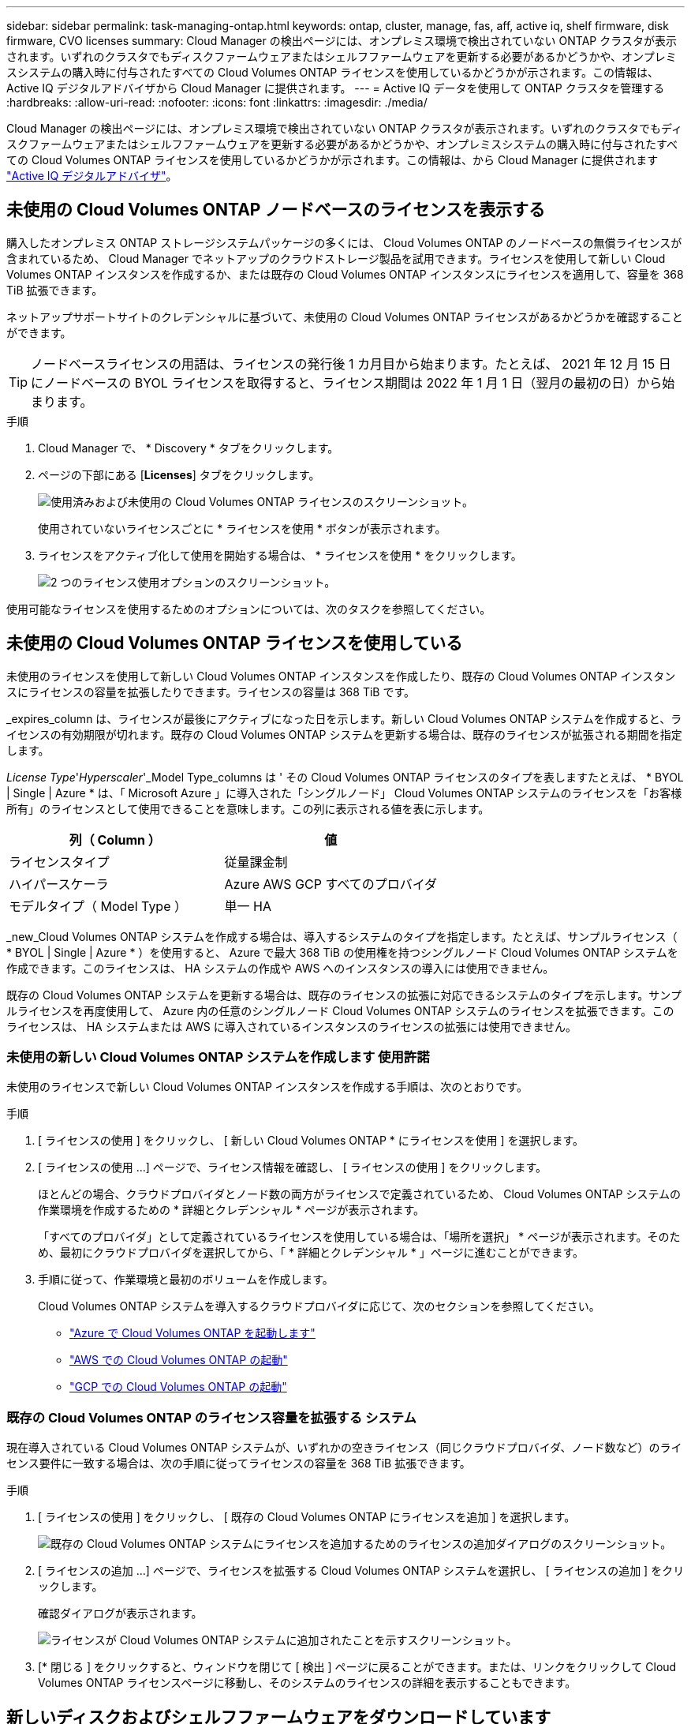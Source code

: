 ---
sidebar: sidebar 
permalink: task-managing-ontap.html 
keywords: ontap, cluster, manage, fas, aff, active iq, shelf firmware, disk firmware, CVO licenses 
summary: Cloud Manager の検出ページには、オンプレミス環境で検出されていない ONTAP クラスタが表示されます。いずれのクラスタでもディスクファームウェアまたはシェルフファームウェアを更新する必要があるかどうかや、オンプレミスシステムの購入時に付与されたすべての Cloud Volumes ONTAP ライセンスを使用しているかどうかが示されます。この情報は、 Active IQ デジタルアドバイザから Cloud Manager に提供されます。 
---
= Active IQ データを使用して ONTAP クラスタを管理する
:hardbreaks:
:allow-uri-read: 
:nofooter: 
:icons: font
:linkattrs: 
:imagesdir: ./media/


Cloud Manager の検出ページには、オンプレミス環境で検出されていない ONTAP クラスタが表示されます。いずれのクラスタでもディスクファームウェアまたはシェルフファームウェアを更新する必要があるかどうかや、オンプレミスシステムの購入時に付与されたすべての Cloud Volumes ONTAP ライセンスを使用しているかどうかが示されます。この情報は、から Cloud Manager に提供されます link:https://docs.netapp.com/us-en/active-iq/index.html["Active IQ デジタルアドバイザ"^]。



== 未使用の Cloud Volumes ONTAP ノードベースのライセンスを表示する

購入したオンプレミス ONTAP ストレージシステムパッケージの多くには、 Cloud Volumes ONTAP のノードベースの無償ライセンスが含まれているため、 Cloud Manager でネットアップのクラウドストレージ製品を試用できます。ライセンスを使用して新しい Cloud Volumes ONTAP インスタンスを作成するか、または既存の Cloud Volumes ONTAP インスタンスにライセンスを適用して、容量を 368 TiB 拡張できます。

ネットアップサポートサイトのクレデンシャルに基づいて、未使用の Cloud Volumes ONTAP ライセンスがあるかどうかを確認することができます。


TIP: ノードベースライセンスの用語は、ライセンスの発行後 1 カ月目から始まります。たとえば、 2021 年 12 月 15 日にノードベースの BYOL ライセンスを取得すると、ライセンス期間は 2022 年 1 月 1 日（翌月の最初の日）から始まります。

.手順
. Cloud Manager で、 * Discovery * タブをクリックします。
. ページの下部にある [*Licenses*] タブをクリックします。
+
image:screenshot_aiq_licenses.png["使用済みおよび未使用の Cloud Volumes ONTAP ライセンスのスクリーンショット。"]

+
使用されていないライセンスごとに * ライセンスを使用 * ボタンが表示されます。

. ライセンスをアクティブ化して使用を開始する場合は、 * ライセンスを使用 * をクリックします。
+
image:screenshot_aiq_use_license.png["2 つのライセンス使用オプションのスクリーンショット。"]



使用可能なライセンスを使用するためのオプションについては、次のタスクを参照してください。



== 未使用の Cloud Volumes ONTAP ライセンスを使用している

未使用のライセンスを使用して新しい Cloud Volumes ONTAP インスタンスを作成したり、既存の Cloud Volumes ONTAP インスタンスにライセンスの容量を拡張したりできます。ライセンスの容量は 368 TiB です。

_expires_column は、ライセンスが最後にアクティブになった日を示します。新しい Cloud Volumes ONTAP システムを作成すると、ライセンスの有効期限が切れます。既存の Cloud Volumes ONTAP システムを更新する場合は、既存のライセンスが拡張される期間を指定します。

_License Type_'_Hyperscaler_'_Model Type_columns は ' その Cloud Volumes ONTAP ライセンスのタイプを表しますたとえば、 * BYOL | Single | Azure * は、「 Microsoft Azure 」に導入された「シングルノード」 Cloud Volumes ONTAP システムのライセンスを「お客様所有」のライセンスとして使用できることを意味します。この列に表示される値を表に示します。

[cols="25,25"]
|===
| 列（ Column ） | 値 


| ライセンスタイプ | 従量課金制 


| ハイパースケーラ | Azure AWS GCP すべてのプロバイダ 


| モデルタイプ（ Model Type ） | 単一 HA 
|===
_new_Cloud Volumes ONTAP システムを作成する場合は、導入するシステムのタイプを指定します。たとえば、サンプルライセンス（ * BYOL | Single | Azure * ）を使用すると、 Azure で最大 368 TiB の使用権を持つシングルノード Cloud Volumes ONTAP システムを作成できます。このライセンスは、 HA システムの作成や AWS へのインスタンスの導入には使用できません。

既存の Cloud Volumes ONTAP システムを更新する場合は、既存のライセンスの拡張に対応できるシステムのタイプを示します。サンプルライセンスを再度使用して、 Azure 内の任意のシングルノード Cloud Volumes ONTAP システムのライセンスを拡張できます。このライセンスは、 HA システムまたは AWS に導入されているインスタンスのライセンスの拡張には使用できません。



=== 未使用の新しい Cloud Volumes ONTAP システムを作成します 使用許諾

未使用のライセンスで新しい Cloud Volumes ONTAP インスタンスを作成する手順は、次のとおりです。

.手順
. [ ライセンスの使用 ] をクリックし、 [ 新しい Cloud Volumes ONTAP * にライセンスを使用 ] を選択します。
. [ ライセンスの使用 ...] ページで、ライセンス情報を確認し、 [ ライセンスの使用 ] をクリックします。
+
ほとんどの場合、クラウドプロバイダとノード数の両方がライセンスで定義されているため、 Cloud Volumes ONTAP システムの作業環境を作成するための * 詳細とクレデンシャル * ページが表示されます。

+
「すべてのプロバイダ」として定義されているライセンスを使用している場合は、「場所を選択」 * ページが表示されます。そのため、最初にクラウドプロバイダを選択してから、「 * 詳細とクレデンシャル * 」ページに進むことができます。

. 手順に従って、作業環境と最初のボリュームを作成します。
+
Cloud Volumes ONTAP システムを導入するクラウドプロバイダに応じて、次のセクションを参照してください。

+
** https://docs.netapp.com/us-en/cloud-manager-cloud-volumes-ontap/task-deploying-otc-azure.html["Azure で Cloud Volumes ONTAP を起動します"^]
** https://docs.netapp.com/us-en/cloud-manager-cloud-volumes-ontap/task-deploying-otc-aws.html["AWS での Cloud Volumes ONTAP の起動"^]
** https://docs.netapp.com/us-en/cloud-manager-cloud-volumes-ontap/task-deploying-gcp.html["GCP での Cloud Volumes ONTAP の起動"^]






=== 既存の Cloud Volumes ONTAP のライセンス容量を拡張する システム

現在導入されている Cloud Volumes ONTAP システムが、いずれかの空きライセンス（同じクラウドプロバイダ、ノード数など）のライセンス要件に一致する場合は、次の手順に従ってライセンスの容量を 368 TiB 拡張できます。

.手順
. [ ライセンスの使用 ] をクリックし、 [ 既存の Cloud Volumes ONTAP にライセンスを追加 ] を選択します。
+
image:screenshot_aiq_extend_license.png["既存の Cloud Volumes ONTAP システムにライセンスを追加するためのライセンスの追加ダイアログのスクリーンショット。"]

. [ ライセンスの追加 ...] ページで、ライセンスを拡張する Cloud Volumes ONTAP システムを選択し、 [ ライセンスの追加 ] をクリックします。
+
確認ダイアログが表示されます。

+
image:screenshot_aiq_license_added.png["ライセンスが Cloud Volumes ONTAP システムに追加されたことを示すスクリーンショット。"]

. [* 閉じる ] をクリックすると、ウィンドウを閉じて [ 検出 ] ページに戻ることができます。または、リンクをクリックして Cloud Volumes ONTAP ライセンスページに移動し、そのシステムのライセンスの詳細を表示することもできます。




== 新しいディスクおよびシェルフファームウェアをダウンロードしています

検出された ONTAP クラスタのいずれかで、シェルフまたはディスクのファームウェアを更新する必要があるかどうかを確認できます。また、 Ansible プレイブックをダウンロードしてファームウェアをアップグレードできます。

* 注： * 新しいファームウェアを表示およびダウンロードできるのは、特定のサポートプランに登録している場合のみです。

.手順
. [Discovery] （検出）ページで、 [* Firmware Updates] （ファームウェアアップデート）タブをクリックします。
+
image:screenshot_aiq_firmware.png["ファームウェアの更新が必要なノードを示す検出ページのスクリーンショット。"]

+
新しいファームウェアを必要とするクラスタがある場合は、「すべてをダウンロード」ボタンが表示されます。

. [ すべてダウンロード ] をクリックし、 zip ファイルを保存します。
. zip ファイルを解凍し、次の手順を参照してください link:https://aiq.netapp.com/assets/docs/Quick_Reference_Guide.pdf["ストレージシステムのファームウェアを更新します"^]。


ファームウェアが更新されました。ONTAP システムから次回 Active IQ に AutoSupport メッセージが送信されると、 _Firmware Updates_ ページのステータスが更新され、更新が不要であることが示されます。



== クラウドの候補となるオンプレミスのワークロードを表示します

特定のワークロードやボリュームを、オンプレミスの ONTAP クラスタから Cloud Volumes ONTAP システムに移行するのに最適です。このようなメリットには、コストの削減、パフォーマンスと耐障害性の向上などがあります。_ クラウド対応ワークロード _ タブには、検出された ONTAP クラスタからのこれらのワークロードのリストが表示されます。

image:screenshot_aiq_workloads.png["クラウドに移動可能なオンプレミスクラスタのワークロードを示すスクリーンショット。"]

このページでは、 SAP 、 SAP HANA 、 Oracle 、ファイル共有、 SharePoint などのサポート対象ワークロードを参照できます。

_ 移行と切り替え _ は、アプリケーションをクラウドに移行するためのアプローチです。つまり、アプリケーションとそれに関連するデータを、アプリケーションの設計を変更することなくクラウドプラットフォームに移動することを意味します。詳細については、を参照してください link:https://www.netapp.com/knowledge-center/what-is-lift-and-shift/["持ち上げてシフトします"^]。
